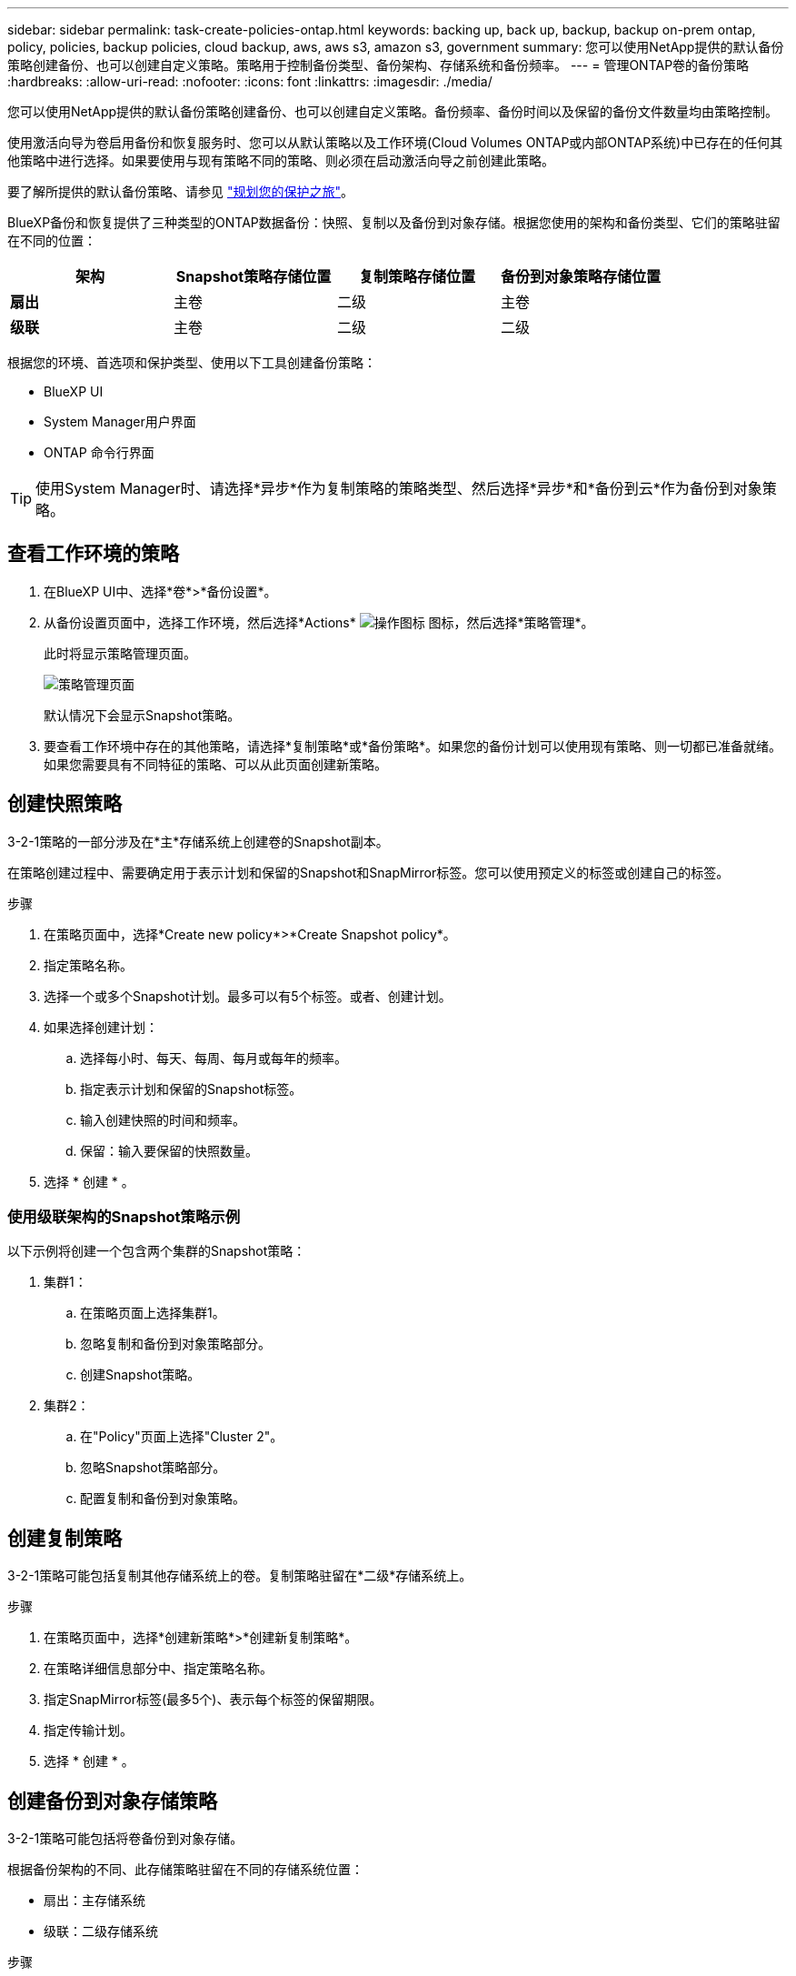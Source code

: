 ---
sidebar: sidebar 
permalink: task-create-policies-ontap.html 
keywords: backing up, back up, backup, backup on-prem ontap, policy, policies, backup policies, cloud backup, aws, aws s3, amazon s3, government 
summary: 您可以使用NetApp提供的默认备份策略创建备份、也可以创建自定义策略。策略用于控制备份类型、备份架构、存储系统和备份频率。 
---
= 管理ONTAP卷的备份策略
:hardbreaks:
:allow-uri-read: 
:nofooter: 
:icons: font
:linkattrs: 
:imagesdir: ./media/


[role="lead"]
您可以使用NetApp提供的默认备份策略创建备份、也可以创建自定义策略。备份频率、备份时间以及保留的备份文件数量均由策略控制。

使用激活向导为卷启用备份和恢复服务时、您可以从默认策略以及工作环境(Cloud Volumes ONTAP或内部ONTAP系统)中已存在的任何其他策略中进行选择。如果要使用与现有策略不同的策略、则必须在启动激活向导之前创建此策略。

要了解所提供的默认备份策略、请参见 link:concept-protection-journey.html["规划您的保护之旅"]。

BlueXP备份和恢复提供了三种类型的ONTAP数据备份：快照、复制以及备份到对象存储。根据您使用的架构和备份类型、它们的策略驻留在不同的位置：

[cols="25,25,25,25"]
|===
| 架构 | Snapshot策略存储位置 | 复制策略存储位置 | 备份到对象策略存储位置 


| *扇出* | 主卷 | 二级 | 主卷 


| *级联* | 主卷 | 二级 | 二级 
|===
根据您的环境、首选项和保护类型、使用以下工具创建备份策略：

* BlueXP UI
* System Manager用户界面
* ONTAP 命令行界面



TIP: 使用System Manager时、请选择*异步*作为复制策略的策略类型、然后选择*异步*和*备份到云*作为备份到对象策略。



== 查看工作环境的策略

. 在BlueXP UI中、选择*卷*>*备份设置*。
. 从备份设置页面中，选择工作环境，然后选择*Actions* image:icon-action.png["操作图标"] 图标，然后选择*策略管理*。
+
此时将显示策略管理页面。

+
image:screenshot_policies_management.png["策略管理页面"]

+
默认情况下会显示Snapshot策略。

. 要查看工作环境中存在的其他策略，请选择*复制策略*或*备份策略*。如果您的备份计划可以使用现有策略、则一切都已准备就绪。如果您需要具有不同特征的策略、可以从此页面创建新策略。




== 创建快照策略

3-2-1策略的一部分涉及在*主*存储系统上创建卷的Snapshot副本。

在策略创建过程中、需要确定用于表示计划和保留的Snapshot和SnapMirror标签。您可以使用预定义的标签或创建自己的标签。

.步骤
. 在策略页面中，选择*Create new policy*>*Create Snapshot policy*。
. 指定策略名称。
. 选择一个或多个Snapshot计划。最多可以有5个标签。或者、创建计划。
. 如果选择创建计划：
+
.. 选择每小时、每天、每周、每月或每年的频率。
.. 指定表示计划和保留的Snapshot标签。
.. 输入创建快照的时间和频率。
.. 保留：输入要保留的快照数量。


. 选择 * 创建 * 。




=== 使用级联架构的Snapshot策略示例

以下示例将创建一个包含两个集群的Snapshot策略：

. 集群1：
+
.. 在策略页面上选择集群1。
.. 忽略复制和备份到对象策略部分。
.. 创建Snapshot策略。


. 集群2：
+
.. 在"Policy"页面上选择"Cluster 2"。
.. 忽略Snapshot策略部分。
.. 配置复制和备份到对象策略。






== 创建复制策略

3-2-1策略可能包括复制其他存储系统上的卷。复制策略驻留在*二级*存储系统上。

.步骤
. 在策略页面中，选择*创建新策略*>*创建新复制策略*。
. 在策略详细信息部分中、指定策略名称。
. 指定SnapMirror标签(最多5个)、表示每个标签的保留期限。
. 指定传输计划。
. 选择 * 创建 * 。




== 创建备份到对象存储策略

3-2-1策略可能包括将卷备份到对象存储。

根据备份架构的不同、此存储策略驻留在不同的存储系统位置：

* 扇出：主存储系统
* 级联：二级存储系统


.步骤
. 在策略管理页面中，选择*创建新策略*>*创建新备份策略*。
. 在策略详细信息部分中、指定策略名称。
. 指定SnapMirror标签(最多5个)、表示每个标签的保留期限。
. 指定设置、包括传输计划和备份归档时间。
. (可选)要在一定天数后将较早的备份文件移至成本较低的存储类或访问层、请选择*归档*选项并指示数据归档前应经过的天数。
+
https://docs.netapp.com/us-en/bluexp-backup-recovery/concept-cloud-backup-policies.html#archival-storage-settings["了解有关归档存储设置的更多信息"]。

. (可选)要防止备份被修改或删除、请选择* DataLock & Ransamor prot备 份*选项。
+
如果集群使用的是ONTAP 9.11.1或更高版本、则可以选择通过配置_DataLock_和_Ransamor protue_来 防止备份被删除。

+
link:concept-cloud-backup-policies.html#datalock-and-ransomware-protection["详细了解可用的DataLock设置"^]。

. 选择 * 创建 * 。




== 编辑策略

您可以编辑自定义Snapshot、复制或备份策略。

更改备份策略会影响使用该策略的所有卷。

.步骤
. 在策略管理页面中，选择策略，然后选择*Actions* image:icon-action.png["操作图标"] 图标，然后选择*Edit policy*。
+

NOTE: 复制和备份策略的过程相同。

. 在编辑策略页面中、进行更改。
. 选择 * 保存 * 。




== 删除策略

您可以删除未与任何卷关联的策略。

如果某个策略与某个卷关联、而您要删除该策略、则必须先从该卷中删除该策略。

.步骤
. 在策略管理页面中，选择策略，然后选择*Actions* image:icon-action.png["操作图标"] 图标、然后选择*删除Snapshot策略*。
. 选择 * 删除 * 。




== 了解更多信息

有关使用System Manager或ONTAP命令行界面创建策略的说明、请参见以下内容：

https://docs.netapp.com/us-en/ontap/task_dp_configure_snapshot.html["使用System Manager创建Snapshot策略"^]
https://docs.netapp.com/us-en/ontap/data-protection/create-snapshot-policy-task.html["使用ONTAP命令行界面创建Snapshot策略"^]
https://docs.netapp.com/us-en/ontap/task_dp_create_custom_data_protection_policies.html["使用System Manager创建复制策略"^]
https://docs.netapp.com/us-en/ontap/data-protection/create-custom-replication-policy-concept.html["使用ONTAP命令行界面创建复制策略"^]
https://docs.netapp.com/us-en/ontap/task_dp_back_up_to_cloud.html#create-a-custom-cloud-backup-policy["使用System Manager创建备份到对象存储策略"^]
https://docs.netapp.com/us-en/ontap-cli-9131/snapmirror-policy-create.html#description["使用ONTAP命令行界面创建备份到对象存储策略"^]
